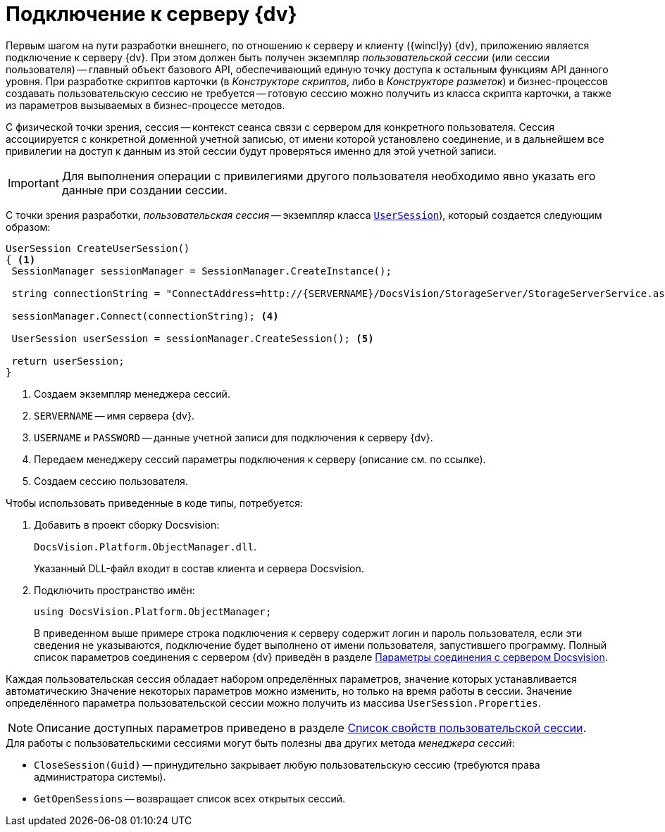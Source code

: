= Подключение к серверу {dv}

Первым шагом на пути разработки внешнего, по отношению к серверу и клиенту ({wincl}у) {dv}, приложению является подключение к серверу {dv}. При этом должен быть получен экземпляр _пользовательской сессии_ (или сессии пользователя) -- главный объект базового API, обеспечивающий единую точку доступа к остальным функциям API данного уровня. При разработке скриптов карточки (в _Конструкторе скриптов_, либо в _Конструкторе разметок_) и бизнес-процессов создавать пользовательскую сессию не требуется -- готовую сессию можно получить из класса скрипта карточки, а также из параметров вызываемых в бизнес-процессе методов.

С физической точки зрения, сессия -- контекст сеанса связи с сервером для конкретного пользователя. Сессия ассоциируется с конкретной доменной учетной записью, от имени которой установлено соединение, и в дальнейшем все привилегии на доступ к данным из этой сессии будут проверяться именно для этой учетной записи.

[IMPORTANT]
====
Для выполнения операции с привилегиями другого пользователя необходимо явно указать его данные при создании сессии.
====

С точки зрения разработки, _пользовательская сессия_ -- экземпляр класса `xref:Platform-ObjectManager-UserSession:UserSession_CL.adoc[UserSession]`), который создается следующим образом:

[source,csharp]
----
UserSession CreateUserSession()
{ <.>
 SessionManager sessionManager = SessionManager.CreateInstance();

 string connectionString = "ConnectAddress=http://{SERVERNAME}/DocsVision/StorageServer/StorageServerService.asmx;UserName={USERNAME};Password={PASSWORD}"; <.> <.>

 sessionManager.Connect(connectionString); <.>

 UserSession userSession = sessionManager.CreateSession(); <.>

 return userSession;
}
----
<.> Создаем экземпляр менеджера сессий.
<.> `SERVERNAME` -- имя сервера {dv}.
<.> `USERNAME` и `PASSWORD` -- данные учетной записи для подключения к серверу {dv}.
<.> Передаем менеджеру сессий параметры подключения к серверу (описание см. по ссылке).
<.> Создаем сессию пользователя.

.Чтобы использовать приведенные в коде типы, потребуется:
. Добавить в проект сборку Docsvision:
+
`DocsVision.Platform.ObjectManager.dll`.
+
Указанный DLL-файл входит в состав клиента и сервера Docsvision.
+
. Подключить пространство имён:
+
[source,csharp]
----
using DocsVision.Platform.ObjectManager;
----
+
В приведенном выше примере строка подключения к серверу содержит логин и пароль пользователя, если эти сведения не указываются, подключение будет выполнено от имени пользователя, запустившего программу. Полный список параметров соединения с сервером {dv} приведён в разделе xref:appendix:server-connection-parameters.adoc[Параметры соединения с сервером Docsvision].

Каждая пользовательская сессия обладает набором определённых параметров, значение которых устанавливается автоматическию Значение некоторых параметров можно изменить, но только на время работы в сессии. Значение определённого параметра пользовательской сессии можно получить из массива `UserSession.Properties`.

[NOTE]
====
Описание доступных параметров приведено в разделе xref:appendix:user-session-properties.adoc[Список свойств пользовательской сессии].
====

.Для работы с пользовательскими сессиями могут быть полезны два других метода _менеджера сессий_:
* `CloseSession(Guid)` -- принудительно закрывает любую пользовательскую сессию (требуются права администратора системы).
* `GetOpenSessions` -- возвращает список всех открытых сессий.
